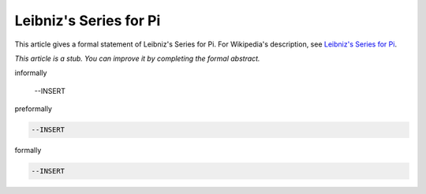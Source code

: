 Leibniz's Series for Pi
-----------------------

This article gives a formal statement of Leibniz's Series for Pi.  For Wikipedia's
description, see
`Leibniz's Series for Pi <https://en.wikipedia.org/wiki/Leibniz_formula_for_%CF%80>`_.

*This article is a stub. You can improve it by completing
the formal abstract.*

informally

  --INSERT

preformally

.. code-block:: text

  --INSERT

formally

.. code-block:: lean

  --INSERT
